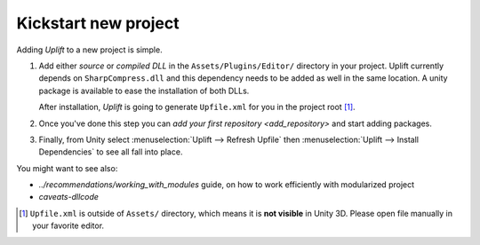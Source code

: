 Kickstart new project
=====================

Adding *Uplift* to a new project is simple.

1. Add either *source* or *compiled DLL* in the ``Assets/Plugins/Editor/``
   directory in your project. Uplift currently depends on ``SharpCompress.dll`` and this dependency needs to be added as well in the same location.
   A unity package is available to ease the installation of both DLLs.

   After installation, *Uplift* is going to generate ``Upfile.xml`` for you in the project root [#upfile_location]_.

2. Once you've done this step you can `add your first repository <add_repository>` and start adding packages.

3. Finally, from Unity select :menuselection:`Uplift --> Refresh Upfile` then :menuselection:`Uplift --> Install Dependencies` to see all fall into place.


You might want to see also:

- `../recommendations/working_with_modules` guide, on how to work efficiently with modularized project
- `caveats-dllcode`

.. [#upfile_location] ``Upfile.xml`` is outside of ``Assets/`` directory, which means it is **not
                      visible** in Unity 3D. Please open file manually in your favorite editor.
